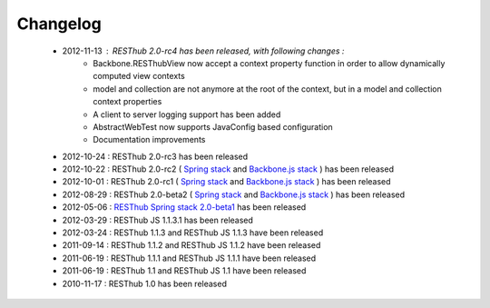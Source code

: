 Changelog
=========

 * 2012-11-13 : RESThub 2.0-rc4 has been released, with following changes :
    * Backbone.RESThubView now accept a context property function  in order to allow dynamically computed view contexts
    * model and collection are not anymore at the root of the context, but in a model and collection context properties
    * A client to server logging support has been added
    * AbstractWebTest now supports JavaConfig based configuration
    * Documentation improvements
 * 2012-10-24 : RESThub 2.0-rc3 has been released
 * 2012-10-22 : RESThub 2.0-rc2 ( `Spring stack <https://github.com/resthub/resthub-spring-stack/issues?milestone=12&state=closed>`_ and `Backbone.js stack <https://github.com/resthub/resthub-backbone-stack/issues?milestone=4&state=closed>`_ ) has been released
 * 2012-10-01 : RESThub 2.0-rc1 ( `Spring stack <https://github.com/resthub/resthub-spring-stack/issues?milestone=13&state=closed>`_ and `Backbone.js stack <https://github.com/resthub/resthub-backbone-stack/issues?milestone=3&state=closed>`_ ) has been released
 * 2012-08-29 : RESThub 2.0-beta2 ( `Spring stack <https://github.com/resthub/resthub-spring-stack/issues?milestone=11&state=closed>`_ and `Backbone.js stack <https://github.com/resthub/resthub-backbone-stack/issues?milestone=1&state=closed>`_ ) has been released
 * 2012-05-06 : `RESThub Spring stack 2.0-beta1 <https://github.com/resthub/resthub-spring-stack/issues?milestone=8&state=closed>`_ has been released
 * 2012-03-29 : RESThub JS 1.1.3.1 has been released
 * 2012-03-24 : RESThub 1.1.3 and RESThub JS 1.1.3 have been released
 * 2011-09-14 : RESThub 1.1.2 and RESThub JS 1.1.2 have been released
 * 2011-06-19 : RESThub 1.1.1 and RESThub JS 1.1.1 have been released
 * 2011-06-19 : RESThub 1.1 and RESThub JS 1.1 have been released
 * 2010-11-17 : RESThub 1.0 has been released
